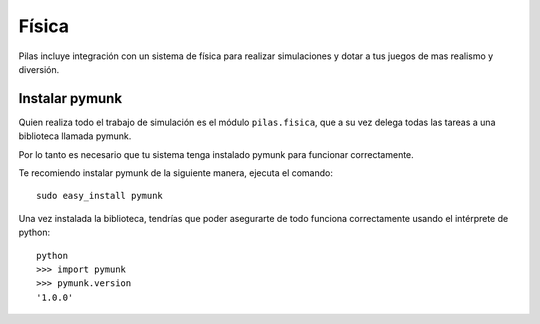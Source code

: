 Física
======

Pilas incluye integración con un sistema de física
para realizar simulaciones y dotar a tus juegos
de mas realismo y diversión.


Instalar pymunk
---------------

Quien realiza todo el trabajo de simulación es
el módulo ``pilas.fisica``, que a su vez delega
todas las tareas a una biblioteca llamada pymunk.

Por lo tanto es necesario que tu sistema tenga
instalado pymunk para funcionar correctamente.

Te recomiendo instalar pymunk de la siguiente
manera, ejecuta el comando::

    sudo easy_install pymunk

Una vez instalada la biblioteca, tendrías que poder
asegurarte de todo funciona correctamente usando
el intérprete de python::

    python
    >>> import pymunk
    >>> pymunk.version
    '1.0.0'
